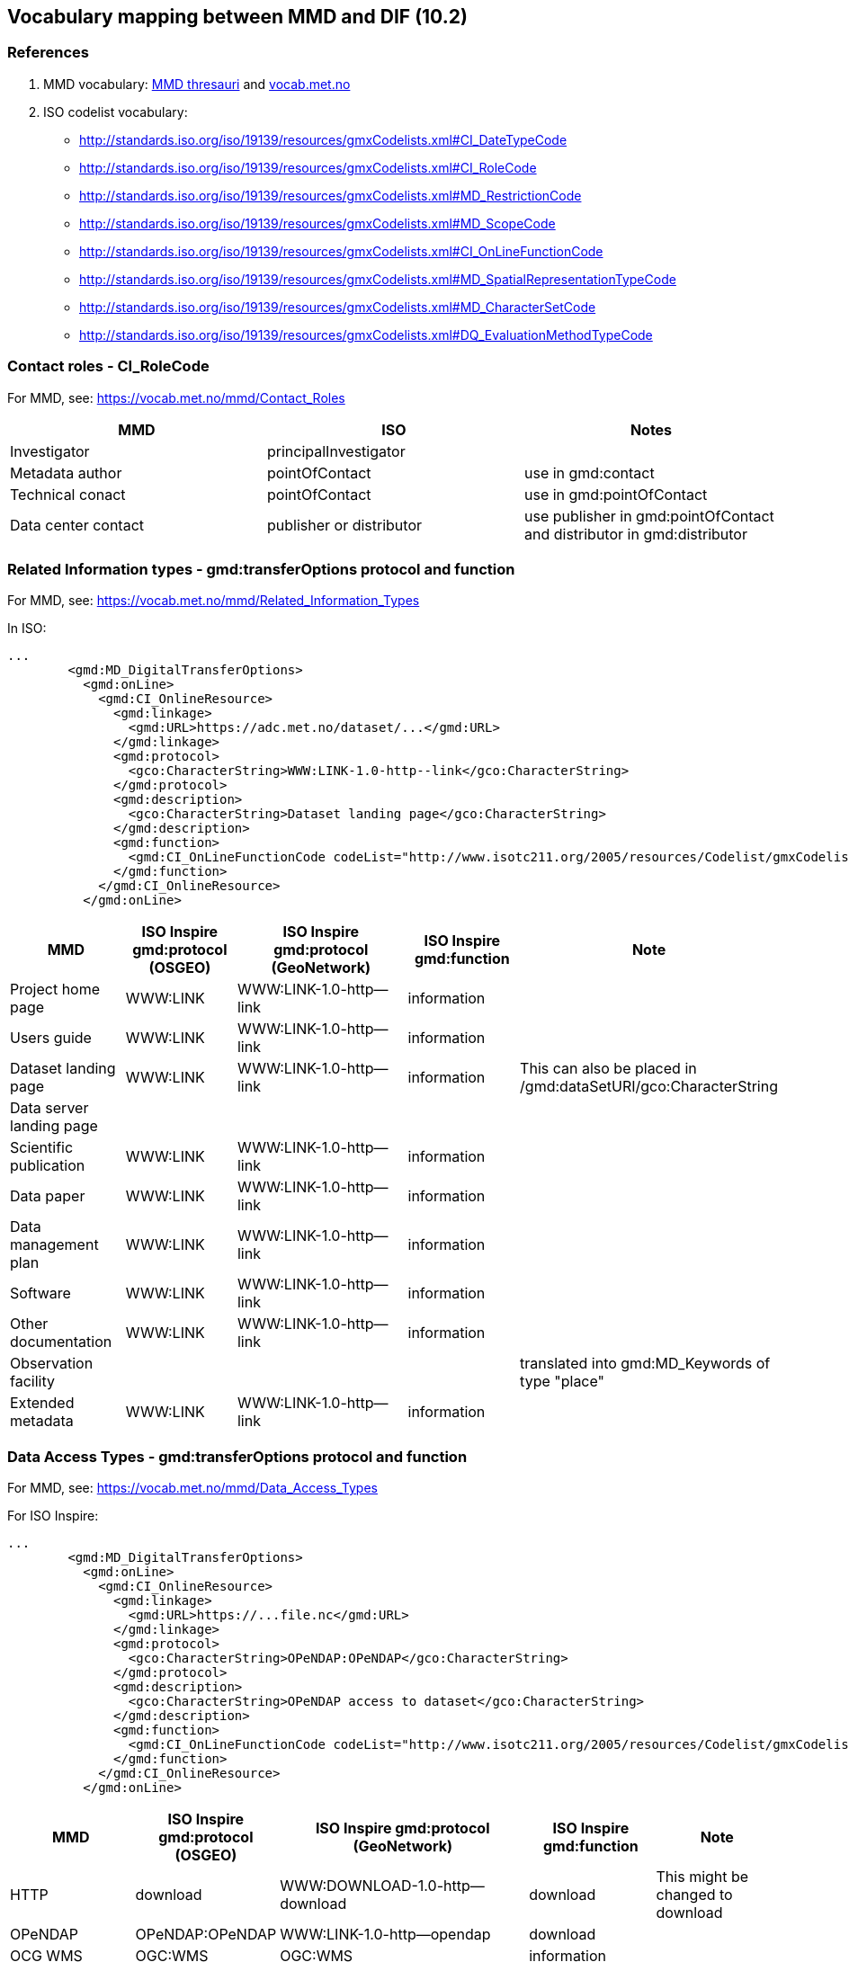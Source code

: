 == Vocabulary mapping between MMD and DIF (10.2)

=== References
. MMD vocabulary: xref:../thesauri/[MMD thresauri] and https://vocab.met.no/mmd/en/groups[vocab.met.no]
. ISO codelist vocabulary: 
 - http://standards.iso.org/iso/19139/resources/gmxCodelists.xml#CI_DateTypeCode
 - http://standards.iso.org/iso/19139/resources/gmxCodelists.xml#CI_RoleCode
 - http://standards.iso.org/iso/19139/resources/gmxCodelists.xml#MD_RestrictionCode
 - http://standards.iso.org/iso/19139/resources/gmxCodelists.xml#MD_ScopeCode
 - http://standards.iso.org/iso/19139/resources/gmxCodelists.xml#CI_OnLineFunctionCode
 - http://standards.iso.org/iso/19139/resources/gmxCodelists.xml#MD_SpatialRepresentationTypeCode
 - http://standards.iso.org/iso/19139/resources/gmxCodelists.xml#MD_CharacterSetCode
 - http://standards.iso.org/iso/19139/resources/gmxCodelists.xml#DQ_EvaluationMethodTypeCode



=== Contact roles - CI_RoleCode
For MMD, see: https://vocab.met.no/mmd/Contact_Roles

[%header, cols="1,1,1", header=True]
|===
|MMD                 |ISO                     | Notes
|Investigator        |principalInvestigator   |
|Metadata author     |pointOfContact          | use in gmd:contact
|Technical conact    |pointOfContact          | use in gmd:pointOfContact
|Data center contact |publisher or distributor| use publisher in gmd:pointOfContact and distributor in gmd:distributor
|===


=== Related Information types - gmd:transferOptions protocol and function
For MMD, see: https://vocab.met.no/mmd/Related_Information_Types

In ISO:

[source,xml]
----
...
        <gmd:MD_DigitalTransferOptions>
          <gmd:onLine>
            <gmd:CI_OnlineResource>
              <gmd:linkage>
                <gmd:URL>https://adc.met.no/dataset/...</gmd:URL>
              </gmd:linkage>
              <gmd:protocol>
                <gco:CharacterString>WWW:LINK-1.0-http--link</gco:CharacterString>
              </gmd:protocol>
              <gmd:description>
                <gco:CharacterString>Dataset landing page</gco:CharacterString>
              </gmd:description>
              <gmd:function>
                <gmd:CI_OnLineFunctionCode codeList="http://www.isotc211.org/2005/resources/Codelist/gmxCodelists.xml#CI_OnLineFunctionCode" codeListValue="information">information</gmd:CI_OnLineFunctionCode>
              </gmd:function>
            </gmd:CI_OnlineResource>
          </gmd:onLine>

----

[%header, cols="1,1,2,1,1", header=True]
|===
|MMD                      | ISO Inspire gmd:protocol (OSGEO) | ISO Inspire gmd:protocol (GeoNetwork)    | ISO Inspire gmd:function    |Note
|Project home page        | WWW:LINK                         | WWW:LINK-1.0-http--link                  | information|
|Users guide              | WWW:LINK                         | WWW:LINK-1.0-http--link                  | information|
|Dataset landing page     | WWW:LINK                         | WWW:LINK-1.0-http--link                  | information| This can also be placed in /gmd:dataSetURI/gco:CharacterString
|Data server landing page |                                  |                                          |            |
|Scientific publication   | WWW:LINK                         | WWW:LINK-1.0-http--link                  | information|
|Data paper               | WWW:LINK                         | WWW:LINK-1.0-http--link                  | information|
|Data management plan     | WWW:LINK                         | WWW:LINK-1.0-http--link                  | information|
|Software                 | WWW:LINK                         | WWW:LINK-1.0-http--link                  | information|
|Other documentation      | WWW:LINK                         | WWW:LINK-1.0-http--link                  | information|
|Observation facility     |                                  |                                          |            | translated into gmd:MD_Keywords of type "place"
|Extended metadata        | WWW:LINK                         | WWW:LINK-1.0-http--link                  | information|
|===

=== Data Access Types - gmd:transferOptions protocol and function
For MMD, see: https://vocab.met.no/mmd/Data_Access_Types

For ISO Inspire:
[source,xml]
----
...
        <gmd:MD_DigitalTransferOptions>
          <gmd:onLine>
            <gmd:CI_OnlineResource>
              <gmd:linkage>
                <gmd:URL>https://...file.nc</gmd:URL>
              </gmd:linkage>
              <gmd:protocol>
                <gco:CharacterString>OPeNDAP:OPeNDAP</gco:CharacterString>
              </gmd:protocol>
              <gmd:description>
                <gco:CharacterString>OPeNDAP access to dataset</gco:CharacterString>
              </gmd:description>
              <gmd:function>
                <gmd:CI_OnLineFunctionCode codeList="http://www.isotc211.org/2005/resources/Codelist/gmxCodelists.xml#CI_OnLineFunctionCode" codeListValue="download">download</gmd:CI_OnLineFunctionCode>
              </gmd:function>
            </gmd:CI_OnlineResource>
          </gmd:onLine>
----

[%header, cols="1,1,2,1,1", header=True]
|===
|MMD    | ISO Inspire gmd:protocol (OSGEO) | ISO Inspire gmd:protocol (GeoNetwork) | ISO Inspire gmd:function    |Note
|HTTP   |download                          |WWW:DOWNLOAD-1.0-http--download        | download    | This might be changed to download
|OPeNDAP|OPeNDAP:OPeNDAP                   |WWW:LINK-1.0-http--opendap             | download    |
|OCG WMS|OGC:WMS                           |OGC:WMS                                | information |
|OCG WFS|OGC:WFS                           |OGC:WFS                                | information |
|OCG WCS|OGC:WCS                           |OGC:WCS                                | information |
|FTP    |ftp                               |WWW:DOWNLOAD-1.0-ftp--download         | download    |
|ODATA  |-                                 |-                                      |             |
|===

=== Spatial Representation - gmd:spatialRepresentationType

[%header, cols="1,1,1", header=True]
|===
|MMD         | ISO Inspire | Note
| grid       | grid        | 
| point      | vector      |
| trajectory | vector      |
| vector     | vector      |


